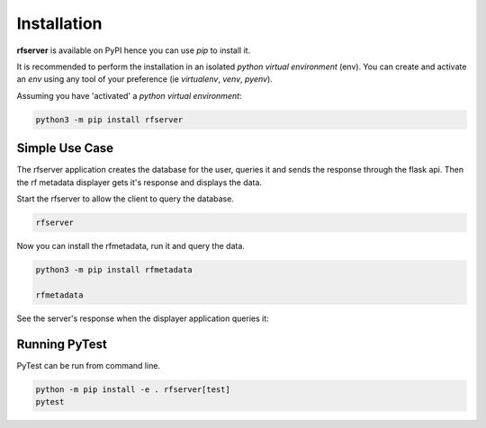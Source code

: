 Installation
------------

| **rfserver** is available on PyPI hence you can use `pip` to install it.

It is recommended to perform the installation in an isolated `python virtual environment` (env).
You can create and activate an `env` using any tool of your preference (ie `virtualenv`, `venv`, `pyenv`).

Assuming you have 'activated' a `python virtual environment`:

.. code-block:: shell

  python3 -m pip install rfserver


---------------
Simple Use Case 
---------------

The rfserver application creates the database for the user, queries it and sends the response through the flask api.
Then the rf metadata displayer gets it's response and displays the data.

Start the rfserver to allow the client to query the database.

.. code-block:: shell

  rfserver  

.. image:: ../_static/rfserver.png
   :alt: running the server.
   :width: 900px
   :align: center

Now you can install the rfmetadata, run it and query the data.

.. code-block:: shell

  python3 -m pip install rfmetadata

  rfmetadata

.. image:: ../_static/rfmetadata.png
   :alt: running the displayer.
   :width: 900px
   :align: center

See the server's response when the displayer application queries it:

.. image:: ../_static/rfserverQuery.png
   :alt: server responses.
   :width: 900px
   :align: center


--------------
Running PyTest 
--------------

| PyTest can be run from command line.

.. code-block:: shell
  
  python -m pip install -e . rfserver[test]
  pytest



